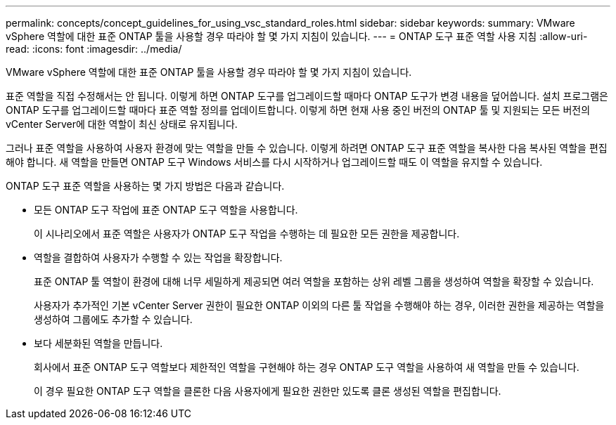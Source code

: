 ---
permalink: concepts/concept_guidelines_for_using_vsc_standard_roles.html 
sidebar: sidebar 
keywords:  
summary: VMware vSphere 역할에 대한 표준 ONTAP 툴을 사용할 경우 따라야 할 몇 가지 지침이 있습니다. 
---
= ONTAP 도구 표준 역할 사용 지침
:allow-uri-read: 
:icons: font
:imagesdir: ../media/


[role="lead"]
VMware vSphere 역할에 대한 표준 ONTAP 툴을 사용할 경우 따라야 할 몇 가지 지침이 있습니다.

표준 역할을 직접 수정해서는 안 됩니다. 이렇게 하면 ONTAP 도구를 업그레이드할 때마다 ONTAP 도구가 변경 내용을 덮어씁니다. 설치 프로그램은 ONTAP 도구를 업그레이드할 때마다 표준 역할 정의를 업데이트합니다. 이렇게 하면 현재 사용 중인 버전의 ONTAP 툴 및 지원되는 모든 버전의 vCenter Server에 대한 역할이 최신 상태로 유지됩니다.

그러나 표준 역할을 사용하여 사용자 환경에 맞는 역할을 만들 수 있습니다. 이렇게 하려면 ONTAP 도구 표준 역할을 복사한 다음 복사된 역할을 편집해야 합니다. 새 역할을 만들면 ONTAP 도구 Windows 서비스를 다시 시작하거나 업그레이드할 때도 이 역할을 유지할 수 있습니다.

ONTAP 도구 표준 역할을 사용하는 몇 가지 방법은 다음과 같습니다.

* 모든 ONTAP 도구 작업에 표준 ONTAP 도구 역할을 사용합니다.
+
이 시나리오에서 표준 역할은 사용자가 ONTAP 도구 작업을 수행하는 데 필요한 모든 권한을 제공합니다.

* 역할을 결합하여 사용자가 수행할 수 있는 작업을 확장합니다.
+
표준 ONTAP 툴 역할이 환경에 대해 너무 세밀하게 제공되면 여러 역할을 포함하는 상위 레벨 그룹을 생성하여 역할을 확장할 수 있습니다.

+
사용자가 추가적인 기본 vCenter Server 권한이 필요한 ONTAP 이외의 다른 툴 작업을 수행해야 하는 경우, 이러한 권한을 제공하는 역할을 생성하여 그룹에도 추가할 수 있습니다.

* 보다 세분화된 역할을 만듭니다.
+
회사에서 표준 ONTAP 도구 역할보다 제한적인 역할을 구현해야 하는 경우 ONTAP 도구 역할을 사용하여 새 역할을 만들 수 있습니다.

+
이 경우 필요한 ONTAP 도구 역할을 클론한 다음 사용자에게 필요한 권한만 있도록 클론 생성된 역할을 편집합니다.


